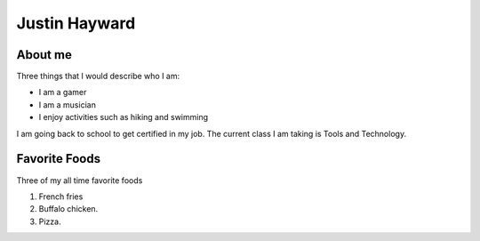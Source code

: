 Justin Hayward
###############

About me
*********

Three things that I would describe who I am:

* I am a gamer
* I am a musician
* I enjoy activities such as hiking and swimming

.. |Current class| replace:: Tools and Technology

I am going back to school to get certified in my job. The current class I am taking is |Current class|.


Favorite Foods
***************

Three of my all time favorite foods 

#. French fries
#. Buffalo chicken.
#. Pizza.




